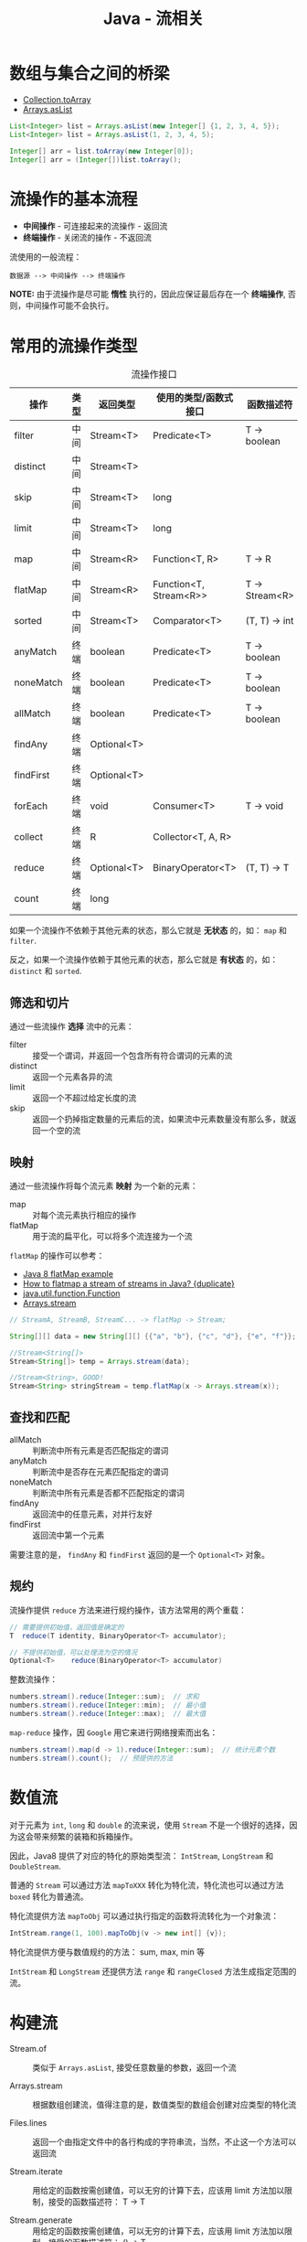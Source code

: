 #+TITLE:      Java - 流相关

* 目录                                                    :TOC_4_gh:noexport:
- [[#数组与集合之间的桥梁][数组与集合之间的桥梁]]
- [[#流操作的基本流程][流操作的基本流程]]
- [[#常用的流操作类型][常用的流操作类型]]
  - [[#筛选和切片][筛选和切片]]
  - [[#映射][映射]]
  - [[#查找和匹配][查找和匹配]]
  - [[#规约][规约]]
- [[#数值流][数值流]]
- [[#构建流][构建流]]
- [[#流操作的注意事项][流操作的注意事项]]

* 数组与集合之间的桥梁
  + [[https://docs.oracle.com/javase/8/docs/api/java/util/Collection.html#toArray-T:A-][Collection.toArray]]
  + [[https://docs.oracle.com/javase/8/docs/api/java/util/Arrays.html#asList-T...-][Arrays.asList]]

  #+BEGIN_SRC java
    List<Integer> list = Arrays.asList(new Integer[] {1, 2, 3, 4, 5});
    List<Integer> list = Arrays.asList(1, 2, 3, 4, 5);

    Integer[] arr = list.toArray(new Integer[0]);
    Integer[] arr = (Integer[])list.toArray();
  #+END_SRC

* 流操作的基本流程
  + *中间操作* - 可连接起来的流操作 - 返回流
  + *终端操作* - 关闭流的操作 - 不返回流

  流使用的一般流程：
  #+BEGIN_EXAMPLE
    数据源 --> 中间操作 --> 终端操作
  #+END_EXAMPLE

  *NOTE:* 由于流操作是尽可能 *惰性* 执行的，因此应保证最后存在一个 *终端操作*, 否则，中间操作可能不会执行。

* 常用的流操作类型
  #+CAPTION: 流操作接口
  |-----------+------+-------------+------------------------+----------------|
  | 操作      | 类型 | 返回类型    | 使用的类型/函数式接口  | 函数描述符     |
  |-----------+------+-------------+------------------------+----------------|
  | filter    | 中间 | Stream<T>   | Predicate<T>           | T -> boolean   |
  | distinct  | 中间 | Stream<T>   |                        |                |
  | skip      | 中间 | Stream<T>   | long                   |                |
  | limit     | 中间 | Stream<T>   | long                   |                |
  | map       | 中间 | Stream<R>   | Function<T, R>         | T -> R         |
  | flatMap   | 中间 | Stream<R>   | Function<T, Stream<R>> | T -> Stream<R> |
  | sorted    | 中间 | Stream<T>   | Comparator<T>          | (T, T) -> int  |
  | anyMatch  | 终端 | boolean     | Predicate<T>           | T -> boolean   |
  | noneMatch | 终端 | boolean     | Predicate<T>           | T -> boolean   |
  | allMatch  | 终端 | boolean     | Predicate<T>           | T -> boolean   |
  | findAny   | 终端 | Optional<T> |                        |                |
  | findFirst | 终端 | Optional<T> |                        |                |
  | forEach   | 终端 | void        | Consumer<T>            | T -> void      |
  | collect   | 终端 | R           | Collector<T, A, R>     |                |
  | reduce    | 终端 | Optional<T> | BinaryOperator<T>      | (T, T) -> T    |
  | count     | 终端 | long        |                        |                |
  |-----------+------+-------------+------------------------+----------------|

  如果一个流操作不依赖于其他元素的状态，那么它就是 *无状态* 的，如： ~map~ 和 ~filter~.

  反之，如果一个流操作依赖于其他元素的状态，那么它就是 *有状态* 的，如： ~distinct~ 和 ~sorted~.
  
** 筛选和切片
   通过一些流操作 *选择* 流中的元素：
   + filter   :: 接受一个谓词，并返回一个包含所有符合谓词的元素的流
   + distinct :: 返回一个元素各异的流
   + limit    :: 返回一个不超过给定长度的流
   + skip     :: 返回一个扔掉指定数量的元素后的流，如果流中元素数量没有那么多，就返回一个空的流

** 映射
   通过一些流操作将每个流元素 *映射* 为一个新的元素：
   + map     :: 对每个流元素执行相应的操作
   + flatMap :: 用于流的扁平化，可以将多个流连接为一个流

   ~flatMap~ 的操作可以参考：
   + [[https://www.mkyong.com/java8/java-8-flatmap-example/][Java 8 flatMap example]]
   + [[https://stackoverflow.com/questions/31992290/how-to-flatmap-a-stream-of-streams-in-java][How to flatmap a stream of streams in Java? {duplicate}]]
   + [[https://docs.oracle.com/javase/8/docs/api/java/util/function/Function.html][java.util.function.Function]]
   + [[https://docs.oracle.com/javase/8/docs/api/java/util/Arrays.html#stream-int:A-][Arrays.stream]]

   #+BEGIN_SRC java
     // StreamA, StreamB, StreamC... -> flatMap -> Stream;

     String[][] data = new String[][] {{"a", "b"}, {"c", "d"}, {"e", "f"}};

     //Stream<String[]>
     Stream<String[]> temp = Arrays.stream(data);

     //Stream<String>, GOOD!
     Stream<String> stringStream = temp.flatMap(x -> Arrays.stream(x));
   #+END_SRC

** 查找和匹配
   + allMatch  :: 判断流中所有元素是否匹配指定的谓词
   + anyMatch  :: 判断流中是否存在元素匹配指定的谓词
   + noneMatch :: 判断流中所有元素是否都不匹配指定的谓词
   + findAny   :: 返回流中的任意元素，对并行友好
   + findFirst :: 返回流中第一个元素

   需要注意的是， ~findAny~ 和 ~findFirst~ 返回的是一个 ~Optional<T>~ 对象。

** 规约
   流操作提供 ~reduce~ 方法来进行规约操作，该方法常用的两个重载：
   #+BEGIN_SRC java
     // 需要提供初始值，返回值是确定的
     T	reduce(T identity, BinaryOperator<T> accumulator);

     // 不提供初始值，可以处理流为空的情况
     Optional<T>	reduce(BinaryOperator<T> accumulator)
   #+END_SRC

   整数流操作：
   #+BEGIN_SRC java
     numbers.stream().reduce(Integer::sum);  // 求和
     numbers.stream().reduce(Integer::min);  // 最小值
     numbers.stream().reduce(Integer::max);  // 最大值
   #+END_SRC
   
   ~map-reduce~ 操作，因 ~Google~ 用它来进行网络搜索而出名：
   #+BEGIN_SRC java
     numbers.stream().map(d -> 1).reduce(Integer::sum);  // 统计元素个数
     numbers.stream().count();  // 预提供的方法
   #+END_SRC

* 数值流
  对于元素为 ~int~, ~long~ 和 ~double~ 的流来说，使用 ~Stream~ 不是一个很好的选择，因为这会带来频繁的装箱和拆箱操作。

  因此，Java8 提供了对应的特化的原始类型流： ~IntStream~, ~LongStream~ 和 ~DoubleStream~.

  普通的 ~Stream~ 可以通过方法 ~mapToXXX~ 转化为特化流，特化流也可以通过方法 ~boxed~ 转化为普通流。

  特化流提供方法 ~mapToObj~ 可以通过执行指定的函数将流转化为一个对象流：
  #+BEGIN_SRC java
    IntStream.range(1, 100).mapToObj(v -> new int[] {v});
  #+END_SRC

  特化流提供方便与数值规约的方法： sum, max, min 等

  ~IntStream~ 和 ~LongStream~ 还提供方法 ~range~ 和 ~rangeClosed~ 方法生成指定范围的流。

* 构建流
  + Stream.of       :: 类似于 ~Arrays.asList~, 接受任意数量的参数，返回一个流

  + Arrays.stream   :: 根据数组创建流，值得注意的是，数值类型的数组会创建对应类型的特化流

  + Files.lines     :: 返回一个由指定文件中的各行构成的字符串流，当然，不止这一个方法可以返回流

  + Stream.iterate  :: 用给定的函数按需创建值，可以无穷的计算下去，应该用 limit 方法加以限制，接受的函数描述符： T -> T

  + Stream.generate :: 用给定的函数按需创建值，可以无穷的计算下去，应该用 limit 方法加以限制，接受的函数描述符： () -> T

* 流操作的注意事项
  + 和 ~Iterator~ 类似，流只能遍历一次
  + 终端操作 [[https://docs.oracle.com/javase/8/docs/api/java/util/stream/Stream.html#collect-java.util.stream.Collector-][Stream.collect]] 接受的参数为一个 [[https://docs.oracle.com/javase/8/docs/api/java/util/stream/Collector.html][Collector]], 可以通过 [[https://docs.oracle.com/javase/8/docs/api/java/util/stream/Collectors.html][Collectors]] 获得


